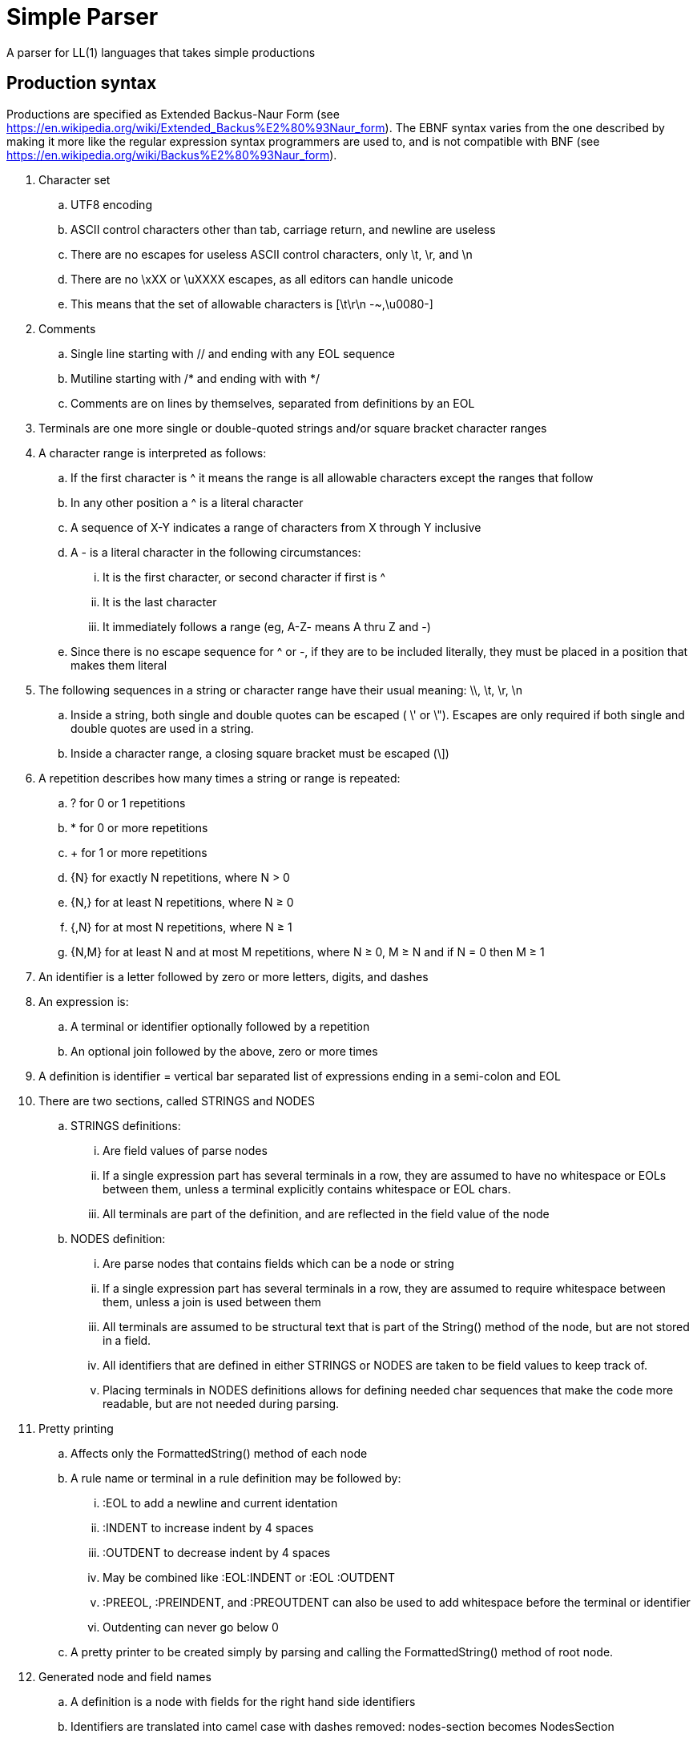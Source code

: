 // SPDX-License-Identifier: Apache-2.0
:doctype: article

= Simple Parser

A parser for LL(1) languages that takes simple productions

== Production syntax

Productions are specified as Extended Backus-Naur Form (see https://en.wikipedia.org/wiki/Extended_Backus%E2%80%93Naur_form).
The EBNF syntax varies from the one described by making it more like the regular expression syntax programmers are used to,
and is not compatible with BNF (see https://en.wikipedia.org/wiki/Backus%E2%80%93Naur_form).

. Character set
.. UTF8 encoding
.. ASCII control characters other than tab, carriage return, and newline are useless
.. There are no escapes for useless ASCII control characters, only \t, \r, and \n
.. There are no \xXX or \uXXXX escapes, as all editors can handle unicode
.. This means that the set of allowable characters is [\t\r\n -~,\u0080-]
. Comments
.. Single line starting with // and ending with any EOL sequence
.. Mutiline starting with /* and ending with with */
.. Comments are on lines by themselves, separated from definitions by an EOL
. Terminals are one more single or double-quoted strings and/or square bracket character ranges
. A character range is interpreted as follows:
.. If the first character is ^ it means the range is all allowable characters except the ranges that follow
.. In any other position a ^ is a literal character
.. A sequence of X-Y indicates a range of characters from X through Y inclusive
.. A - is a literal character in the following circumstances:
... It is the first character, or second character if first is ^
... It is the last character
... It immediately follows a range (eg, A-Z- means A thru Z and -)
.. Since there is no escape sequence for ^ or -, if they are to be included literally, they must be placed in a position that makes them literal 
. The following sequences in a string or character range have their usual meaning: \\, \t, \r, \n  
.. Inside a string, both single and double quotes can be escaped ( \' or \").
Escapes are only required if both single and double quotes are used in a string.
.. Inside a character range, a closing square bracket must be escaped (\])
. A repetition describes how many times a string or range is repeated:
.. ? for 0 or 1 repetitions
.. * for 0 or more repetitions
.. + for 1 or more repetitions
.. {N} for exactly N repetitions, where N > 0
.. {N,} for at least N repetitions, where N ≥ 0
.. {,N} for at most N repetitions, where N ≥ 1
.. {N,M} for at least N and at most M repetitions, where N ≥ 0, M ≥ N and if N = 0 then M ≥ 1
. An identifier is a letter followed by zero or more letters, digits, and dashes
. An expression is:
.. A terminal or identifier optionally followed by a repetition
.. An optional join followed by the above, zero or more times
. A definition is identifier = vertical bar separated list of expressions ending in a semi-colon and EOL
. There are two sections, called STRINGS and NODES
.. STRINGS definitions:
... Are field values of parse nodes
... If a single expression part has several terminals in a row, they are assumed to have no whitespace or EOLs between them,
unless a terminal explicitly contains whitespace or EOL chars.
... All terminals are part of the definition, and are reflected in the field value of the node 
.. NODES definition:
... Are parse nodes that contains fields which can be a node or string
... If a single expression part has several terminals in a row, they are assumed to require whitespace between them,
unless a join is used between them
... All terminals are assumed to be structural text that is part of the String() method of the node, but are not stored in a field.
... All identifiers that are defined in either STRINGS or NODES are taken to be field values to keep track of.
... Placing terminals in NODES definitions allows for defining needed char sequences that make the code more readable,
but are not needed during parsing. 
. Pretty printing
.. Affects only the FormattedString() method of each node
.. A rule name or terminal in a rule definition may be followed by:
... :EOL to add a newline and current identation
... :INDENT to increase indent by 4 spaces
... :OUTDENT to decrease indent by 4 spaces
... May be combined like :EOL:INDENT or :EOL :OUTDENT
... :PREEOL, :PREINDENT, and :PREOUTDENT can also be used to add whitespace before the terminal or identifier
... Outdenting can never go below 0
.. A pretty printer to be created simply by parsing and calling the FormattedString() method of root node.
. Generated node and field names
.. A definition is a node with fields for the right hand side identifiers
.. Identifiers are translated into camel case with dashes removed: nodes-section becomes NodesSection
.. Exact node and identifier names are dependent on target language conventions (eg, do they start with lower or upper case)
.. If a field names begins with the definition name and optional dash, they are removed
.. If a node or field name is an invalid identifier in the target language (eg, reserved keyword), then an extra character is added to the end to make it legal (eg, underscore)
.. If a definition uses alternations ("|"), then the alternations are separate fields
... An enum is generated with constants for each alternation
... An added getter provides the enum constant for this particular instance
... A series of getters provide each possible value, where all but one throw an exception
... A series of "is" methods for each enum constant return boolean true if the value is that particular type, else false
.. Both nodes andd fields have two string methods
... String returns the string exactly as given in the source code, including whitespace
... FormattedString returns the pretty printed string
.. EG:
... terminal = terminal-parts+: node Terminal with one field Parts
... nodes-section = "NODES" ~ [ \t]* ~ [\r\n] section-parts+: node NodesSection with one field SectionParts
... comment = comment-one-line | comment-multi-line [ \t]* [\r\n]
.... Node comment has two fields OneLine and MultiLine (comment- prefix is removed)
.... An enum CommentType contains constants for CommentOneLine and CommentMultiLine
.... getters GetCommentType(), GetOneLine(), and GetMultiLine()
s.... is methods IsOneLine() and IsMultiLine()

This variant of EBNF can be described in its own rules as follows:
....
STRINGS

comment-one-line = "//" [^\r\n]*
comment-multi-line = "/*" [^] "*/"

general-escape-char = "\\\\" | "\\t" | "\\r" | "\\n"
string-escape-char = general-escape-char | "\\'" | '\\"'
string-chars = [^\\'"] | string-escape-char
string = "'" string-chars+ "'" | '"' string-chars+ '"'

range-escape-char = general-escape-char | "\\]"
range-chars = [^\\\]] | range-escape-char
range = "[" range-chars+ "]"

zero-or-one = "?"
zero-or-more = "*"
one-or-more = "+"
int = [0-9]+
n = int
m = int

identifier = [A-Za-z][A-Za-z0-9-]*

join = "~"

NODES

comment = comment-one-line | comment-multi-line [ \t]* [\r\n] 
terminal-parts = string | range
terminal = terminal-parts+

n-exactly = "{" ~ n ~ "}"
n-or-more = "{" ~ n ~ ",}"
up-to-m = "{," ~ m ~ "}"
n-to-m = "{" ~ n ~ "," ~ m ~ "}"

repetition = zero-or-one
  | zero-or-more
  | one-or-more
  | n-exactly
  | n-or-more
  | up-to-m
  | n-to-m

term = terminal | identifier
joined-term = join? term
first-term = term ~ repetition? 
more-terms = joined-term ~ repetition? 
expression = first-term more-terms+
 
more-expressions = "|":PREEOL:PREOUTDENT:PREINDENT expression
productions = expression more-expressions*

definition = identifier "=" productions ";" ~ [ \t]* ~ [\r\n]
section-parts = comment | definition
strings-section = "STRINGS" ~ [ \t]* ~ [\r\n] section-parts+
nodes-section = "NODES" ~ [ \t]* ~ [\r\n] section-parts+

grammar = strings-section nodes-section
....
